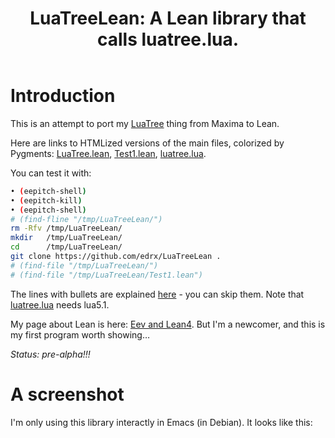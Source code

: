 # This file:
#   https://github.com/edrx/LuaTreeLean
#        http://anggtwu.net/LuaTreeLean/README.org.html
#        http://anggtwu.net/LuaTreeLean/README.org
#               (find-angg "LuaTreeLean/README.org")
#               (find-angg "LuaTreeLean/")
# Author: Eduardo Ochs <eduardoochs@gmail.com>
# 
# Some eev-isms:
# (defun c  () (interactive) (eek "C-c C-e h h"))
# (defun o  () (interactive) (find-angg "LuaTreeLean/README.org"))
# (defun v  () (interactive) (brg     "~/LuaTreeLean/README.html"))
# (defun cv () (interactive) (c) (v))
# 
# Skel: (find-mygitrepo-links "LuaTreeLean")
#       (find-efunction 'find-mygitrepo-links)
#
# (find-orgnode "Table of Contents")
#+OPTIONS: toc:nil num:nil
#+TITLE: LuaTreeLean: A Lean library that calls luatree.lua.

* Introduction

# (find-TH "eev-maxima" "luatree")
# (find-TH "eepitch" "luatree")

This is an attempt to port my [[http://anggtwu.net/eev-maxima.html#luatree][LuaTree]] thing from Maxima to Lean.

Here are links to HTMLized versions of the main files, colorized by Pygments: 
[[http://anggtwu.net/LuaTreeLean/LuaTree.lean.pyg.html][LuaTree.lean]],
[[http://anggtwu.net/LuaTreeLean/Test1.lean.pyg.html][Test1.lean]],
[[http://anggtwu.net/LuaTreeLean/luatree.lua.pyg.html][luatree.lua]].

You can test it with:

#+begin_src sh
• (eepitch-shell)
• (eepitch-kill)
• (eepitch-shell)
# (find-fline "/tmp/LuaTreeLean/")
rm -Rfv /tmp/LuaTreeLean/
mkdir   /tmp/LuaTreeLean/
cd      /tmp/LuaTreeLean/
git clone https://github.com/edrx/LuaTreeLean .
# (find-file "/tmp/LuaTreeLean/")
# (find-file "/tmp/LuaTreeLean/Test1.lean")
#+end_src

The lines with bullets are explained [[http://anggtwu.net/eepitch.html][here]] - you can skip them. Note
that [[http://anggtwu.net/LuaTreeLean/luatree.lua.pyg.html][luatree.lua]] needs lua5.1.

My page about Lean is here: [[http://anggtwu.net/eev-lean4.html][Eev and Lean4]]. But I'm a newcomer, and
this is my first program worth showing...

/Status: pre-alpha!!!/

* A screenshot

I'm only using this library interactly in Emacs (in Debian). It looks
like this:

@@html:<a href="http://anggtwu.net/LuaTreeLean/screenshot.png"><IMG SRC="screenshot.png"></a>@@



#+begin_comment
 (eepitch-shell)
 (eepitch-kill)
 (eepitch-shell)
cd ~/LuaTreeLean/
laf
rm -v *~
rm -v *.html

# (find-fline   "~/LuaTreeLean/")
# (magit-status "~/LuaTreeLean/")
# (find-gitk    "~/LuaTreeLean/")
#
#   (s)tage all changes
#   (c)ommit -> (c)reate
#   (P)ush -> (p)ushremote
#   https://github.com/edrx/LuaTreeLean
#
#+end_comment

# Local Variables:
# coding:               utf-8-unix
# modes:                (org-mode fundamental-mode)
# org-html-postamble:   nil
# End:
